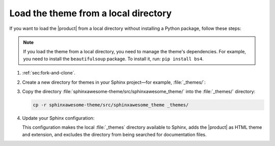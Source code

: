 Load the theme from a local directory
-------------------------------------

If you want to load the |product| from a local directory
without installing a Python package,
follow these steps:

.. note::

   If you load the theme from a local directory,
   you need to manage the theme's dependencies.
   For example, you need to install the ``beautifulsoup`` package.
   To install it, run: ``pip install bs4``.

#. :ref:`sec:fork-and-clone`.
#. Create a new directory for themes in your Sphinx project—for example, :file:`_themes/`:

   .. code-block:: terminal
      :emphasize-lines: 4

      ./
      ├── conf.py
      ├── index.rst
      ├── _themes/
      └── ...

#. Copy the directory :file:`sphinxawesome-theme/src/sphinxawesome_theme/` into the :file:`_themes/` directory:

   .. code-block:: terminal

      cp -r sphinxawesome-theme/src/sphinxawesome_theme _themes/

#. Update your Sphinx configuration:

   .. code-block:: python
      :caption: File: conf.py

      html_theme = "sphinxawesome_theme"
      html_theme_path = ["_themes"]
      exclude_patterns = ["_themes"]
      extensions = ["sphinxawesome_theme"]

   This configuration makes the local :file:`_themes` directory available to Sphinx,
   adds the |product| as HTML theme and extension,
   and excludes the directory from being searched for documentation files.

   .. seealso::

      :confval:`sphinx:exclude_patterns`
      :confval:`sphinx:html_theme_path`
      :confval:`sphinx:html_theme`
      :confval:`sphinx:extensions`
